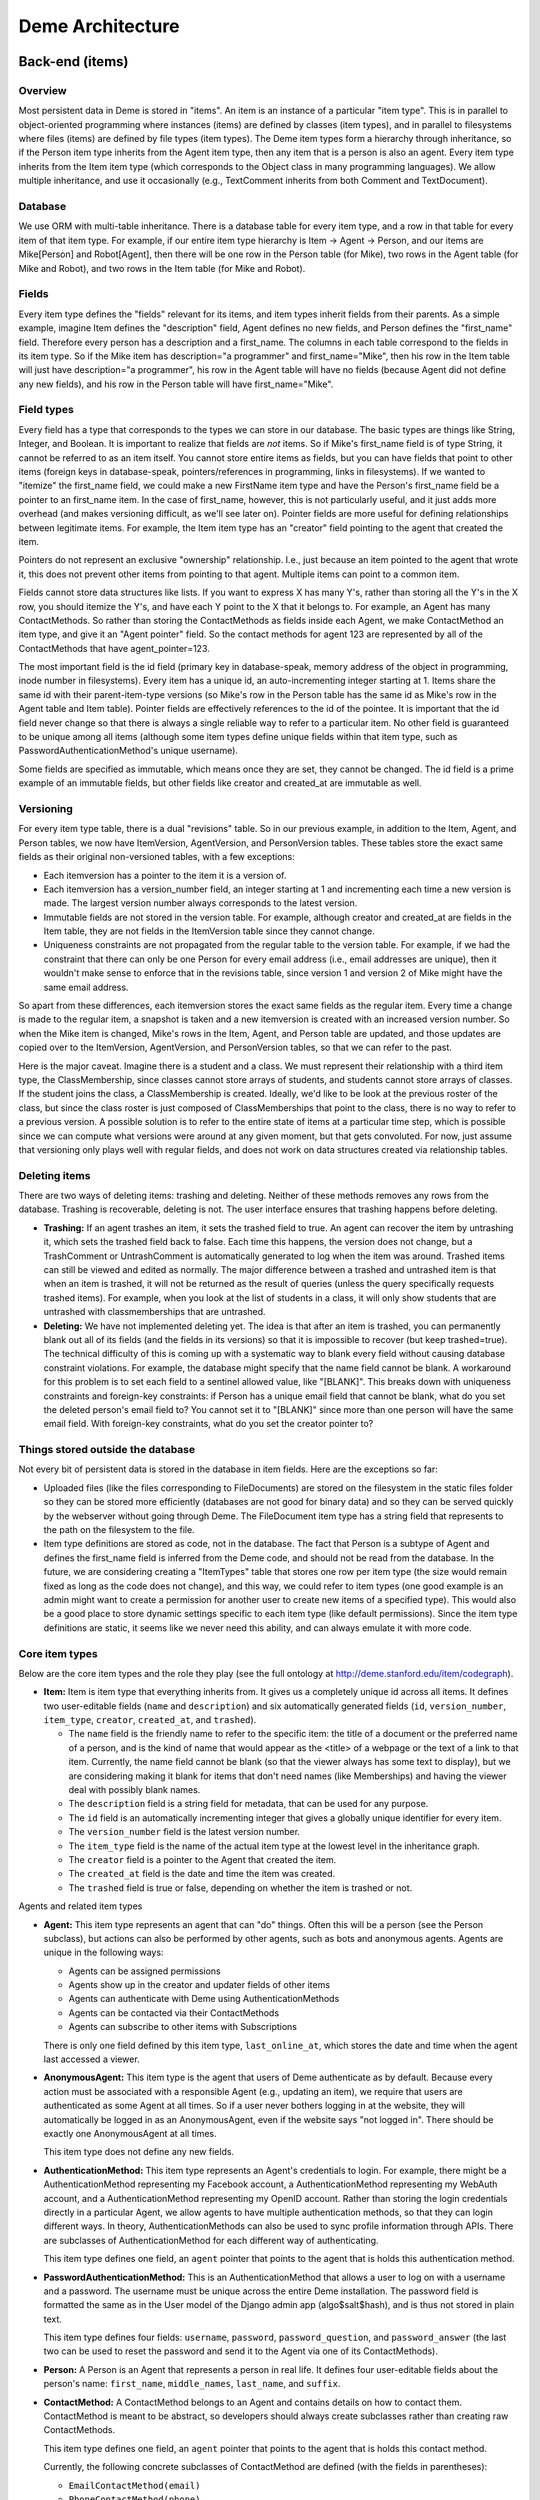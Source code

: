 Deme Architecture
=================

Back-end (items)
----------------

Overview
^^^^^^^^
Most persistent data in Deme is stored in "items". An item is an instance of a particular "item type". This is in parallel to object-oriented programming where instances (items) are defined by classes (item types), and in parallel to filesystems where files (items) are defined by file types (item types). The Deme item types form a hierarchy through inheritance, so if the Person item type inherits from the Agent item type, then any item that is a person is also an agent. Every item type inherits from the Item item type (which corresponds to the Object class in many programming languages). We allow multiple inheritance, and use it occasionally (e.g., TextComment inherits from both Comment and TextDocument).

Database
^^^^^^^^
We use ORM with multi-table inheritance. There is a database table for every item type, and a row in that table for every item of that item type. For example, if our entire item type hierarchy is Item -> Agent -> Person, and our items are Mike[Person] and Robot[Agent], then there will be one row in the Person table (for Mike), two rows in the Agent table (for Mike and Robot), and two rows in the Item table (for Mike and Robot).

Fields
^^^^^^
Every item type defines the "fields" relevant for its items, and item types inherit fields from their parents. As a simple example, imagine Item defines the "description" field, Agent defines no new fields, and Person defines the "first_name" field. Therefore every person has a description and a first_name. The columns in each table correspond to the fields in its item type. So if the Mike item has description="a programmer" and first_name="Mike", then his row in the Item table will just have description="a programmer", his row in the Agent table will have no fields (because Agent did not define any new fields), and his row in the Person table will have first_name="Mike".

Field types
^^^^^^^^^^^
Every field has a type that corresponds to the types we can store in our database. The basic types are things like String, Integer, and Boolean. It is important to realize that fields are *not* items. So if Mike's first_name field is of type String, it cannot be referred to as an item itself. You cannot store entire items as fields, but you can have fields that point to other items (foreign keys in database-speak, pointers/references in programming, links in filesystems). If we wanted to "itemize" the first_name field, we could make a new FirstName item type and have the Person's first_name field be a pointer to an first_name item. In the case of first_name, however, this is not particularly useful, and it just adds more overhead (and makes versioning difficult, as we'll see later on). Pointer fields are more useful for defining relationships between legitimate items. For example, the Item item type has an "creator" field pointing to the agent that created the item.

Pointers do not represent an exclusive "ownership" relationship. I.e., just because an item pointed to the agent that wrote it, this does not prevent other items from pointing to that agent. Multiple items can point to a common item.

Fields cannot store data structures like lists. If you want to express X has many Y's,  rather than storing all the Y's in the X row, you should itemize the Y's, and have each Y point to the X that it belongs to. For example, an Agent has many ContactMethods. So rather than storing the ContactMethods as fields inside each Agent, we make ContactMethod an item type, and give it an "Agent pointer" field. So the contact methods for agent 123 are represented by all of the ContactMethods that have agent_pointer=123.

The most important field is the id field (primary key in database-speak, memory address of the object in programming, inode number in filesystems). Every item has a unique id, an auto-incrementing integer starting at 1. Items share the same id with their parent-item-type versions (so Mike's row in the Person table has the same id as Mike's row in the Agent table and Item table). Pointer fields are effectively references to the id of the pointee. It is important that the id field never change so that there is always a single reliable way to refer to a particular item. No other field is guaranteed to be unique among all items (although some item types define unique fields within that item type, such as PasswordAuthenticationMethod's unique username).

Some fields are specified as immutable, which means once they are set, they cannot be changed. The id field is a prime example of an immutable fields, but other fields like creator and created_at are immutable as well.

Versioning
^^^^^^^^^^
For every item type table, there is a dual "revisions" table. So in our previous example, in addition to the Item, Agent, and Person tables, we now have ItemVersion, AgentVersion, and PersonVersion tables. These tables store the exact same fields as their original non-versioned tables, with a few exceptions:

* Each itemversion has a pointer to the item it is a version of.
* Each itemversion has a version_number field, an integer starting at 1 and incrementing each time a new version is made. The largest version number always corresponds to the latest version.
* Immutable fields are not stored in the version table. For example, although creator and created_at are fields in the Item table, they are not fields in the ItemVersion table since they cannot change.
* Uniqueness constraints are not propagated from the regular table to the version table. For example, if we had the constraint that there can only be one Person for every email address (i.e., email addresses are unique), then it wouldn't make sense to enforce that in the revisions table, since version 1 and version 2 of Mike might have the same email address.

So apart from these differences, each itemversion stores the exact same fields as the regular item. Every time a change is made to the regular item, a snapshot is taken and a new itemversion is created with an increased version number. So when the Mike item is changed, Mike's rows in the Item, Agent, and Person table are updated, and those updates are copied over to the ItemVersion, AgentVersion, and PersonVersion tables, so that we can refer to the past.

Here is the major caveat. Imagine there is a student and a class. We must represent their relationship with a third item type, the ClassMembership, since classes cannot store arrays of students, and students cannot store arrays of classes. If the student joins the class, a ClassMembership is created. Ideally, we'd like to be look at the previous roster of the class, but since the class roster is just composed of ClassMemberships that point to the class, there is no way to refer to a previous version. A possible solution is to refer to the entire state of items at a particular time step, which is possible since we can compute what versions were around at any given moment, but that gets convoluted. For now, just assume that versioning only plays well with regular fields, and does not work on data structures created via relationship tables.

Deleting items
^^^^^^^^^^^^^^

There are two ways of deleting items: trashing and deleting. Neither of these methods removes any rows from the database. Trashing is recoverable, deleting is not. The user interface ensures that trashing happens before deleting.

* **Trashing:** If an agent trashes an item, it sets the trashed field to true. An agent can recover the item by untrashing it, which sets the trashed field back to false. Each time this happens, the version does not change, but a TrashComment or UntrashComment is automatically generated to log when the item was around. Trashed items can still be viewed and edited as normally. The major difference between a trashed and untrashed item is that when an item is trashed, it will not be returned as the result of queries (unless the query specifically requests trashed items). For example, when you look at the list of students in a class, it will only show students that are untrashed with classmemberships that are untrashed.
* **Deleting:** We have not implemented deleting yet. The idea is that after an item is trashed, you can permanently blank out all of its fields (and the fields in its versions) so that it is impossible to recover (but keep trashed=true). The technical difficulty of this is coming up with a systematic way to blank every field without causing database constraint violations. For example, the database might specify that the name field cannot be blank. A workaround for this problem is to set each field to a sentinel allowed value, like "[BLANK]". This breaks down with uniqueness constraints and foreign-key constraints: if Person has a unique email field that cannot be blank, what do you set the deleted person's email field to? You cannot set it to "[BLANK]" since more than one person will have the same email field. With foreign-key constraints, what do you set the creator pointer to?

Things stored outside the database
^^^^^^^^^^^^^^^^^^^^^^^^^^^^^^^^^^
Not every bit of persistent data is stored in the database in item fields. Here are the exceptions so far:

* Uploaded files (like the files corresponding to FileDocuments) are stored on the filesystem in the static files folder so they can be stored more efficiently (databases are not good for binary data) and so they can be served quickly by the webserver without going through Deme. The FileDocument item type has a string field that represents to the path on the filesystem to the file.
* Item type definitions are stored as code, not in the database. The fact that Person is a subtype of Agent and defines the first_name field is inferred from the Deme code, and should not be read from the database. In the future, we are considering creating a "ItemTypes" table that stores one row per item type (the size would remain fixed as long as the code does not change), and this way, we could refer to item types (one good example is an admin might want to create a permission for another user to create new items of a specified type). This would also be a good place to store dynamic settings specific to each item type (like default permissions). Since the item type definitions are static, it seems like we never need this ability, and can always emulate it with more code.

Core item types
^^^^^^^^^^^^^^^
Below are the core item types and the role they play (see the full ontology at http://deme.stanford.edu/item/codegraph).

* **Item:** Item is item type that everything inherits from. It gives us a completely unique id across all items. It defines two user-editable fields (``name`` and ``description``) and six automatically generated fields (``id``, ``version_number``, ``item_type``, ``creator``, ``created_at``, and ``trashed``).

  * The ``name`` field is the friendly name to refer to the specific item: the title of a document or the preferred name of a person, and is the kind of name that would appear as the <title> of a webpage or the text of a link to that item. Currently, the name field cannot be blank (so that the viewer always has some text to display), but we are considering making it blank for items that don't need names (like Memberships) and having the viewer deal with possibly blank names.
  * The ``description`` field is a string field for metadata, that can be used for any purpose.
  * The ``id`` field is an automatically incrementing integer that gives a globally unique identifier for every item.
  * The ``version_number`` field is the latest version number.
  * The ``item_type`` field is the name of the actual item type at the lowest level in the inheritance graph.
  * The ``creator`` field is a pointer to the Agent that created the item.
  * The ``created_at`` field is the date and time the item was created.
  * The ``trashed`` field is true or false, depending on whether the item is trashed or not.

Agents and related item types

* **Agent:** This item type represents an agent that can "do" things. Often this will be a person (see the Person subclass), but actions can also be performed by other agents, such as bots and anonymous agents. Agents are unique in the following ways:
    
  * Agents can be assigned permissions
  * Agents show up in the creator and updater fields of other items
  * Agents can authenticate with Deme using AuthenticationMethods
  * Agents can be contacted via their ContactMethods
  * Agents can subscribe to other items with Subscriptions

  There is only one field defined by this item type, ``last_online_at``, which stores the date and time when the agent last accessed a viewer.

* **AnonymousAgent:** This item type is the agent that users of Deme authenticate as by default. Because every action must be associated with a responsible Agent (e.g., updating an item), we require that users are authenticated as some Agent at all times. So if a user never bothers logging in at the website, they will automatically be logged in as an AnonymousAgent, even if the website says "not logged in". There should be exactly one AnonymousAgent at all times.

  This item type does not define any new fields.

* **AuthenticationMethod:** This item type represents an Agent's credentials to login. For example, there might be a AuthenticationMethod representing my Facebook account, a AuthenticationMethod representing my WebAuth account, and a AuthenticationMethod representing my OpenID account. Rather than storing the login credentials directly in a particular Agent, we allow agents to have multiple authentication methods, so that they can login different ways. In theory, AuthenticationMethods can also be used to sync profile information through APIs. There are subclasses of AuthenticationMethod for each different way of authenticating.

  This item type defines one field, an ``agent`` pointer that points to the agent that is holds this authentication method.

* **PasswordAuthenticationMethod:** This is an AuthenticationMethod that allows a user to log on with a username and a password. The username must be unique across the entire Deme installation. The password field is formatted the same as in the User model of the Django admin app (algo$salt$hash), and is thus not stored in plain text.

  This item type defines four fields: ``username``, ``password``, ``password_question``, and ``password_answer`` (the last two can be used to reset the password and send it to the Agent via one of its ContactMethods).

* **Person:** A Person is an Agent that represents a person in real life. It defines four user-editable fields about the person's name: ``first_name``, ``middle_names``, ``last_name``, and ``suffix``.
 
* **ContactMethod:** A ContactMethod belongs to an Agent and contains details on how to contact them. ContactMethod is meant to be abstract, so developers should always create subclasses rather than creating raw ContactMethods.

  This item type defines one field, an ``agent`` pointer that points to the agent that is holds this contact method.

  Currently, the following concrete subclasses of ContactMethod are defined (with the fields in parentheses):

  * ``EmailContactMethod(email)``
  * ``PhoneContactMethod(phone)``
  * ``FaxContactMethod(fax)``
  * ``WebsiteContactMethod(url)``
  * ``AIMContactMethod(screen_name)``
  * ``AddressContactMethod(street1, street2, city, state, country, zip)``

* **Subscription:** A Subscription is a relationship between an Item and a ContactMethod, indicating that all comments on the item should be sent to the contact method as notifications. This item type defines the following fields:

  * The ``contact_method`` field is a pointer to the ContactMethod that is subscribed with this Subscription.
  * The ``item`` field is a pointer to the Item that is subscribed to with this Subscription.
  * The ``deep`` field is a boolean, such that when deep=true and the item is a Collection, all comments on all items in the collection (direct or indirect) will be sent in addition to comments on the collection itself.
  * The ``notify_text`` field is a boolean that signifies that TextComments are included in the subscription.
  * The ``notify_edit`` field is a boolean that signifies that EditComments, TrashComments, UntrashComments, AddMemberComments, and RemoveMemberComments are included in the subscription.

Collections and related item types

* **Collection:** A Collection is an Item that represents an unordered set of other items. Collections just use pointers from Memberships to represent their contents, so multiple Collections can point to the same contained items. Since Collections are just pointed to, they do not define any new fields.

  Collections "directly" contain items via Memberships, but they also "indirectly" contain items via chained Memberships. If Collection 1 directly contains Collection 2 which directly contains Item 3, then Collection 1 indirectly contains Item 3, even though there may be no explicit Membership item specifying the indirect relationship between Collection 1 and Item 3. (In the actual implementation, a special database table called RecursiveMembership is used to store all indirect membership tuples, but it does not inherit from Item.)

  It is possible for there to be circular memberships. Collection 1 might contain Collection 2 and Collection 2 might contain Collection 1. This will not cause any errors: it simply means that Collection 1 indirectly contains itself. It is even possible that Collection 1 *directly* contains itself via a Membership to itself.

* **Group:** A group is a collection of Agents. A group has a folio that is used for collaboration among members. THis item type does not define any new fields, since it just inherits from Collection and is pointed to by Folio.

* **Folio:** A folio is a special collection that belongs to a group. It has one field, the ``group`` pointer, which must be unique (no two folios can share a group).

* **Membership:** A Membership is a relationship between a collection and one of its items. It defines two fields, an ``item`` pointer and a ``collection`` pointer.

Documents

* **Document:** A Document is an Item that is meant can be a unit of collaborative work. Document is meant to be abstract, so developers should always create subclasses rather than creating raw Documents. This item type does not define any fields.

* **TextDocument:** A TextDocument is a Document that has a body that stores arbitrary text. This item type defines one field, ``body``, which is a free-form text field.

* **DjangoTemplateDocument:** This item type is a TextDocument that stores Django template code. It can display a fully customized page on Deme. This is primarily useful for customizing the layout of some or all pages, but it can also be used to make pages that can display content not possible in other Documents. This item type defines two new fields:

  * The ``layout`` field a pointer to another DjangoTemplateDocument that specifies the layout this template should be rendered in (i.e., this template inherits from the layout template in the Django templating system). This field can be null.
  * The ``override_default_layout`` field is a boolean specifying the behavior when the ``layout`` field is null. If this field is true and ``layout`` is null, this template will be rendered without inheriting from any other. If this field is false and ``layout`` is null, then this field will inherit from the default layout (which is defined by the current Site).

* **HtmlDocument:** An HtmlDocument is a TextDocument that renders its body as HTML. It uses the same ``body`` field as TextDocument, so it does not define any new fields.

* **FileDocument:** A FileDocument is a Document that stores a file on the filesystem (could be an MP3 or a Microsoft Word Document). It is intended for all binary data, which does not belong in a TextDocument (even though it is technically possible). Subclasses of FileDocument may be able to understand various file formats and add metadata and extra functionality. This item type defines one new field, ``datafile``, which represents the path on the server's filesystem to the actual file.

* **ImageDocument:** An ImageDocument is a FileDocument that stores an image. Right now, the only difference is that viewers know the file can be displayed as an image. Currently it does not define any new fields, but in the future, it may add metadata like EXIF data and thumbnails.

Annotations (Transclusions, Comments, and Excerpts)

* **Transclusion:** A Transclusion is an embedded reference from a location in a specific version of a TextDocument to another Item. This item type defines the following fields:

  * The ``from_item`` field is a pointer to the TextDocument that is transcluding the other item.
  * The ``from_item_version_number`` field is the version number of the TextDocument in which this Transclusion occurs.
  * The ``from_item_index`` field is a character offset into the body of the TextDocument where the transclusion occurs.
  * The ``to_item`` field is a pointer to the Item that is referenced by this Transclusion.

* **Comment:** A Comment is a unit of discussion about an Item. Each comment specifies the commented item and version number (in the ``item`` and ``item_version_number`` fields). Comment is meant to be abstract, so developers should always create subclasses rather than creating raw Comments. Currently, users can only create TextComments. All other Comment types are automatically generated by Deme in response to certain actions (such as edits and trashings).

  If somebody creates Item 1, someone creates Comment 2 about Item 2, and someone responds to Comment 2 with Comment 3, then one would say that Comment 3 is a *direct* comment on Comment 2, and Comment 3 is an *indirect* comment on Item 1. The Comment item type only stores information about direct comments, but behind the scenes, the RecursiveComment table (which does not inherit from Item) keeps track of all of the indirect commenting so that viewers can efficiently render entire threads.

* **TextComment:** A TextComment is a Comment and a TextDocument combined. It is currently the only form of user-generated comments. It defines no new fields.

* **EditComment:** An EditComment is a Comment that is automatically generated whenever an agent edits an item. The commented item is the item that was edited, and the commented item version number is the new version that was just generated (as opposed to the previous version number). It defines no new fields.

* **TrashComment:** A TrashComment is a Comment that is automatically generated whenever an agent trashes an item. The commented item is the item that was trashed, and the commented item version number is the latest version number at the time of the trashing. It defines no new fields.

* **UntrashComment:** An UntrashComment is a Comment that is automatically generated whenever an agent untrashes an item. The commented item is the item that was trashed, and the commented item version number is the latest version number at the time of the untrashing. It defines no new fields.

* **AddMemberComment:** An AddMemberComment is a Comment that is automatically generated whenever an item is added to a collection (via a creation or untrashing of a Membership). The commented item is the collection, and the commented item version number is the latest version number at the time of the add. The ``membership`` field points to the new Membership.

* **RemoveMemberComment:** A RemoveMemberComment is a Comment that is automatically generated whenever an item is removed from a collection (via a trashing of a Membership). The commented item is the collection, and the commented item version number is the latest version number at the time of the remove. The membership field points to the old Membership.

* **Excerpt:** An Excerpt is an Item that refers to a portion of another Item (or an external resource, such as a webpage). Excerpt is meant to be abstract, so developers should always create subclasses rather than creating raw Excerpts.

* **TextDocumentExcerpt:** A TextDocumentExcerpt refers to a contiguous region of text in a version of another TextDocument in Deme. The body field contains the excerpted region, and the following fields are introduced:
 
  * The ``text_document`` field is a pointer to the TextDocument being excerpted.
  * The ``text_document_version_number`` field is the version number of the TextDocument being excerpted.
  * The ``start_index`` field identifies the character position of the beginning of the region.
  * The ``length`` field identifies the length in characters of the region.

Viewer aliases

In order to allow vanity URLs (i.e., things other than ``/item/item/5``), we have a system of hierarchical URLs. In the future, we'll need to make sure URL aliases cannot start with /item/ (our base URL for viewers), /static/ (our base URL for static content like stylesheets), or /meta/ (our base URL for Deme framework things like authentication). Right now, if someone makes a vanity URL with one of those prefixes, you just cannot reach it (it does not shadow the important URLs).

* **ViewerRequest:** A ViewerRequest represents a particular action at a particular viewer (basically a URL, although its stored more explicitly). A ViewerRequest is supposed to be abstract, so users can only create Sites and CustomUrls. It specifies the following fields
  
  * A ``viewer`` (just a string, since viewers are not Items)
  * An ``action`` (like "view" or "edit")
  * An ``item`` that is referred to (or null for item type actions like "list" and "new")
  * A ``query_string`` if you want to pass parameters to the viewer
  * A ``format`` (like "html" or "json", for the viewer to know what output to render)
    
* **Site:** A Site is a ViewerRequest that represents a logical website with URLs. Multiple Sites on the same Deme installation share the same Items with the same unique ids, but they resolve URLs differently so each Site can have a different page for /mike. If you go to the base URL of a site (like http://example.com/), you see the ViewerRequest that this Site inherits from. This item type specifies the following fields:

  * The ``hostname`` field specifies the hostname of this site, so that the viewer can determine which site a visitor is currently at from the URL.
  * The ``default_layout`` field is a pointer to a DjangoTemplateDocument. Whenever a visitor is at a URL designated for this site, the template will be rendered under this layout. If this field is null, the Deme default layout (in ``cms/templates/default_layout.html``) will be used.


* **CustomUrl:** A CustomUrl is a ViewerRequest that represents a specific path.
    
  Each CustomUrl has a ``parent_url`` field pointing to the parent ViewerRequest (it will be the Site if this CustomUrl is the first path component) and a ``path`` field. So when a user visits http://example.com/abc/def, Deme looks for a CustomUrl with name "def" with a parent with name "abc" with a parent Site with hostname "example.com". In other words, we need to find something that looks like this::

    CustomUrl(name="def", parent_url=CustomUrl(name="abc", parent_url=Site(hostname="example.com")))

Misc item types

* **DemeSetting:** This item type stores global settings for the Deme installation. Each DemeSetting has a unique ``key`` field and an arbitrary ``value`` field. Since values are strings of limited size, settings that involve a lot of text (e.g., a default layout) should have a value pointing to an item that contains the data (e.g., the id of a document).


Permissions
^^^^^^^^^^^
Permissions define what actions Agents can and cannot do. Permissions are not items themselves, but they exist in the database and point to items (it used to be that permissions were items, but for simplicity and efficiency, we now keep them separate).

There are two major types of permissions: item permissions and global permissions. Item permissions specify an ability and an item (such as "can edit the name of document 123") and global permissions just specify a global ability (such as "can create new documents"). Each item type defines a abilities that are relevant to it. For simplicity in the explanation below, pretend that item permissions and global permissions are just a unified permission, where the ``item`` pointer of a global permission is a special "global" value, since almost everything but the ``item`` field is identical between the two. (In the actual implementation, they are separated into different tables for code simplicity and efficiency.)

For both global and item permissions, there are three levels: AgentPermissions, CollectionPermissions, and EveryonePermissions. Earlier levels override later levels, so if an EveryonePermission specifies that nobody can create documents, but an AgentPermission specifies that I can create documents, then the AgentPermission overrides the EveryonePermission and I am allowed to create documents.

* **AgentPermission:** An AgentPermission has an ``agent`` pointer, and ``item`` pointer (except in AgentGlobalPermissions), an ``ability`` string, and an ``is_allowed`` boolean. An AgentPermission specifies that the agent does (or does not) have the ability with respect to the item.
* **CollectionPermission:** A CollectionPermission has a ``collection`` pointer, and ``item`` pointer (except in CollectionGlobalPermissions), an ``ability`` string, and an ``is_allowed`` boolean. A CollectionPermission specifies that all agents in the collection do (or do not) have the ability with respect to the item.
* **EveryonePermission:** An EveryonePermission has an ``item`` pointer (except in EveryoneGlobalPermissions), an ``ability`` string, and an ``is_allowed`` boolean. An EveryonePermission specifies that all agents have (or don't have) the ability with respect to the item.

The agent has an ability if one of the following holds:

#. The agent was directly assigned a permission that contains this ability with is_allowed=True.

#. All of the following holds:

  #. A Collection that the agent is in (directly or indirectly) was assigned a permission that contains this ability with is_allowed=True.
  #. The agent was NOT directly assigned a permission that contains this ability with is_allowed=False.

#. All of the following holds:

  #. There is an everyone permission that contains this ability with is_allowed=True.
  #. NO Collection that the agent is in (directly or indirectly) was assigned a permission that contains this ability with is_allowed=False.
  #. The agent was NOT directly assigned a permission that contains this ability with is_allowed=False.

#. All of the following holds (this step is not used for GlobalPermissions since there is no item type):

  #. There is a DemeSetting set to "true" with the key "cms.default_permission.<ITEM_TYPE_NAME>.<ABILITY>" (without angle brackets around the item type name and ability).
  #. There is NO everyone permission that contains this ability with is_allowed=False.
  #. NO Collection that the agent is in (directly or indirectly) was assigned a permission that contains this ability with is_allowed=False.
  #. The agent was NOT directly assigned a permission that contains this ability with is_allowed=False.

Below is a list of all possible global abilities:

* ``create Agent``
* ``create Collection``
* ``create DjangoTemplateDocument``
* ``create FileDocument``
* ``create Group``
* ``create HtmlDocument``
* ``create ImageDocument``
* ``create Person``
* ``create Site``
* ``create TextDocument``
* ``create TextDocumentExcerpt``
* ``do_everything`` (Agents with this ability automatically have every single global ability and every item ability with respect to every item.)
* ``do_something`` (You must have this ability to access any viewer, although you do not need this ability to authenticate.)

Below is a list of item types and the item abilities they introduce:


* Item

  * ``do_everything`` (Agents this ability with respect to an item automatically have every item ability for that item.)
  * ``comment_on`` (With this ability you can create comments *directly* on the item. There is no way to restrict agents from leaving *indirect* comments on an item, apart from ensuring that they don't have the ability to comment on any of the item's existing comments.)
  * ``trash`` (With this ability you can trash and untrash the item.)
  * ``view name``
  * ``view description``
  * ``view creator``
  * ``view created_at``
  * ``edit name``
  * ``edit description``

* Agent

  * ``add_contact_method`` (With this ability you can create ContactMethods belonging to this Agent.)
  * ``add_authentication_method`` (With this ability you can create AuthenticationMethods belonging to this Agent.)
  * ``login_as`` (With this ability you can authenticate as this Agent.)
  * ``view last_online_at``

* AuthenticationMethod

  * ``view agent``

* PasswordAuthenticationMethod

  * ``view username``
  * ``view password``
  * ``view password_question``
  * ``view password_answer``
  * ``edit username``
  * ``edit password``
  * ``edit password_question``
  * ``edit password_answer``

* Person

  * ``view first_name``
  * ``view middle_names``
  * ``view last_name``
  * ``view suffix``
  * ``edit first_name``
  * ``edit middle_names``
  * ``edit last_name``
  * ``edit suffix``

* ContactMethod

  * ``add_subscription`` (With this ability you can create Subscriptions belonging to this ContactMethod.)
  * ``view agent``

* EmailContactMethod

  * ``view email``
  * ``edit email``

* PhoneContactMethod

  * ``view phone``
  * ``edit phone``

* FaxContactMethod

  * ``view fax``
  * ``edit fax``

* WebsiteContactMethod

  * ``view url``
  * ``edit url``

* AIMContactMethod

  * ``view screen_name``
  * ``edit screen_name``

* AddressContactMethod

  * ``view street1``
  * ``view street2``
  * ``view city``
  * ``view state``
  * ``view country``
  * ``view zip``
  * ``edit street1``
  * ``edit street2``
  * ``edit city``
  * ``edit state``
  * ``edit country``
  * ``edit zip``

* Subscription

  * ``view contact_method``
  * ``view item``
  * ``view deep``
  * ``view notify_text``
  * ``view notify_edit``
  * ``edit deep``
  * ``edit notify_text``
  * ``edit notify_edit``

* Collection

  * ``modify_membership`` (With this ability you can add and remove Memberships pointing to this Collection.)
  * ``add_self`` (With this ability, you can add yourself as a member of this Collection.)
  * ``remove_self`` (With this ability, you can remove yourself as a member of this Collection.)

* Folio

  * ``view group``

* Membership

  * ``view item``
  * ``view collection``

* TextDocument

  * ``view body``
  * ``edit body``
  * ``add_transclusion`` (With this ability, you can add a transclusion with this TextDocument as the from_item.)

* DjangoTemplateDocument

  * ``view layout``
  * ``view override_default_layout``
  * ``edit layout``
  * ``edit override_default_layout``

* FileDocument

  * ``view datafile``
  * ``edit datafile``

* Transclusion

  * ``view from_item``
  * ``view from_item_version_number``
  * ``view from_item_index``
  * ``view to_item``
  * ``edit from_item_index``

* Comment

  * ``view item``
  * ``view item_version_number``

* AddMemberComment

  * ``view membership``

* RemoveMemberComment

  * ``view membership``

* TextDocumentExcerpt

  * ``view text_document``
  * ``view text_document_version_number``
  * ``view start_index``
  * ``view length``
  * ``edit text_document_version_number``
  * ``edit start_index``
  * ``edit length``

* ViewerRequest

  * ``add_sub_path`` (With this ability you can create ViewerRequests with this ViewerRequest as the parent_url.)
  * ``view aliased_item``
  * ``view viewer``
  * ``view action``
  * ``view query_string``
  * ``view format``
  * ``edit aliased_item``
  * ``edit viewer``
  * ``edit action``
  * ``edit query_string``
  * ``edit format``

* Site

  * ``view hostname``
  * ``edit hostname``
  * ``view default_layout``
  * ``edit default_layout``

* CustomUrl

  * ``view parent_url``
  * ``view path``

* DemeSetting

  * ``view key``
  * ``view value``
  * ``edit value``

In order to implement permissions, Deme takes the currently authenticated Agent (anonymous or not), and decides whether it has the required ability to complete the requested action (or display some part of the view). Abilities are not just checked before doing actions, but they can also be used to filter out items on database lookups. For example, if my viewer is supposed to display a list of items I am allowed to see (because I have the ``view name`` ability), it will need to use permissions to filter out inappropriate results.


Front-end (viewers)
-------------------

Overview
^^^^^^^^
A viewer is a Python class that processes browser or API requests. Any URL that starts with ``/item/`` is routed to a viewer (vanity URLs are also routed to viewers via ViewerRequests, but ``/static/`` URLs and invalid URLs are not). Each viewer defines the item type it can accept, and multiple viewers can accept the same item type (you could have ItemViewer and SuperItemViewer which both handle items). There should be a default viewer for every item type with the same name as the item type (in lowercase), and if there is none, then the default viewer of the superclass should be used. Viewers that handle item type X always handle items that are in subclasses of X.

URLs
^^^^
Our URLs are restful. Every URL defines a viewer, an action, a noun (or none for actions on the entire item type), a format, an optional parameters in the query string. Here are some example URLs:


* /item/item (item viewer, default "list" action, default "html" format)
* /item/person/new.xml (person viewer, new action, xml format)
* /item/person/1 (person viewer, default "show" action, person with id=1 is the noun, default "html" format)
* /item/person/1/edit.json?version=5 (same as above, but json format, edit action, and version 5)

Actions
^^^^^^^
Every viewer URL defines a set of actions it responds to. Actions are divided into two groups: those that take nouns (which are always item ids) called item actions, and those that do not take nouns called item type actions. In order to make URLs unambiguous, item ids must be numbers, and action names can only be letters (although we may later decide to allow other characters, such as underscores and dashes, or even numbers that do not appear at the beginning).

An action corresponds to a single Python function. If you visit /item/item/list, Deme will call the type_list method of the ItemViewer class. If you visit /item/person/5/show, Deme will call the item_show method of the PersonViewer class. Actions return the HTTP response to go back to the browser. Actions can call other actions from other viewers to embed views in other views (for example, the DocumentViewer could embed a view from the PersonViewer to show a little profile of the author at the top).

Nouns
^^^^^
Item actions take in a noun in the URL, which is the unique id of the item it acts upon. If viewers need more information (say I submitted a form that specified multiple people I wanted to add to a group), the data is passed in the query string or the HTTP post data, and the data required is up to the specific viewer. The only query string parameters that are reserved right now by convention are "version" (which specifies a specific version of the item the viewer is acting on) and "redirect" (which specifies the URL to return to after submitting the form on this page).

Formats
^^^^^^^
An additional parameter is passed in defining the response format, like HTML or XML. The default is HTML. Most viewers ignore this now, but it's easy to act upon it. We might add something where viewers have to register which formats they respond to, so that we can display error messages when you type the wrong format rather than ignoring it. Note that the format only specifies the response format. The request format (what the browser sends to the server) is always the same: all parameters encoded in the URL or the HTTP post data. We will only be using HTTP as the transport for viewers (although we can define things that accept emails and SSH and other protocols, they just won't be called viewers).

Authentication
^^^^^^^^^^^^^^
Whenever a visitor (or another web service or bot) is at an action of a viewer, he has an authenticated AuthenticationMethod, and through that AuthenticationMethod, is an Agent. If a visitor has not authenticated, they'll be using AnonymousAgent. We will support various ways of authenticating via the different subclasses of AuthenticationMethod.

DjangoTemplateDocuments
^^^^^^^^^^^^^^^^^^^^^^^
There is a DjangoTemplateDocument viewer right now, which accepts DjangoTemplateDocuments, and when viewed with the "render" action, it renders the DjangoTemplateDocument as HTML (or whatever format) straight back to the browser. This allows users to add web content that is not really tied to a viewer, so they can fully customize the user experience. By using DjangoTemplateDocuments and vanity URLs, a webmaster can use Deme to create a completely customized site that has no sign of Deme (unless a visitor specifically types in a /item/ or /static/ URL).

However, DjangoTemplateDocuments only allow the content to be customized, and not the things that a view does. For example, one cannot write a DjangoTemplateDocument to create a new record in the database, or to send out an email when visited, or more importantly, to do unauthorized things like execute UNIX commands.

Also, every HTML response from a viewer is rendered by inheriting from the default layout from the given site, so by modifying DjangoTemplateDocuments, one can change the look and feel of ordinary viewers to some extent.

Modules
-------

Modules are self-contained collections of item types and viewers (and arbitrary Django code) that can be imported into any Deme project. They work just like Django apps, except by virtue of being in the ``modules/`` directory they are registered into the Deme viewer framework. All of the item types discussed in this document are part of the Deme "core" (the ``cms/`` directory). Modules cannot generally override or change functionality of existing parts of code (so you cannot add a button to a page rendered by ItemViewer). They can only add new functionality.

Email integration
-----------------

As described in the section on Subscriptions, Deme will email notifications for every comment made on items that are subscribed to (in the future we will support other ContactMethods, like sending SMS notifications). The communication also goes the other way: if someone responds to a notification email (or sends an email to the address corresponding to a particular item), that will become a comment on Deme.
